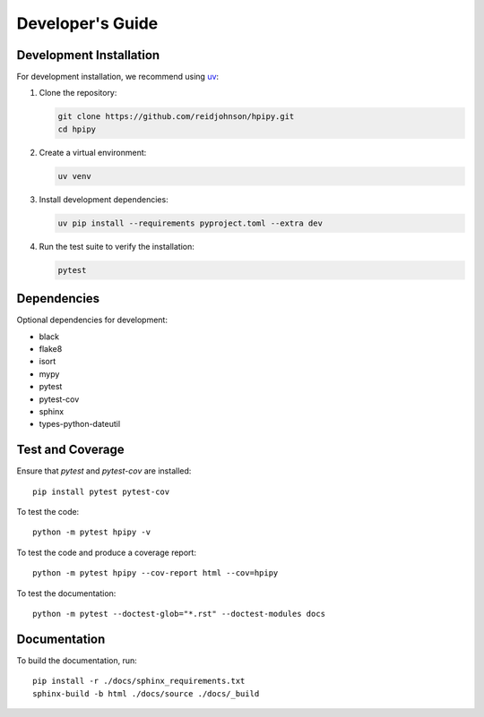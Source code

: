 .. _developers:

Developer's Guide
=================

Development Installation
------------------------

For development installation, we recommend using `uv <https://github.com/astral-sh/uv>`_:

1. Clone the repository:

   .. code-block:: bash

      git clone https://github.com/reidjohnson/hpipy.git
      cd hpipy

2. Create a virtual environment:

   .. code-block:: bash

      uv venv

3. Install development dependencies:

   .. code-block:: bash

      uv pip install --requirements pyproject.toml --extra dev

4. Run the test suite to verify the installation:

   .. code-block:: bash

      pytest

Dependencies
------------

Optional dependencies for development:

* black
* flake8
* isort
* mypy
* pytest
* pytest-cov
* sphinx
* types-python-dateutil

Test and Coverage
-----------------

Ensure that `pytest` and `pytest-cov` are installed::

  pip install pytest pytest-cov

To test the code::

  python -m pytest hpipy -v

To test the code and produce a coverage report::

  python -m pytest hpipy --cov-report html --cov=hpipy

To test the documentation::

  python -m pytest --doctest-glob="*.rst" --doctest-modules docs

Documentation
-------------

To build the documentation, run::

  pip install -r ./docs/sphinx_requirements.txt
  sphinx-build -b html ./docs/source ./docs/_build
